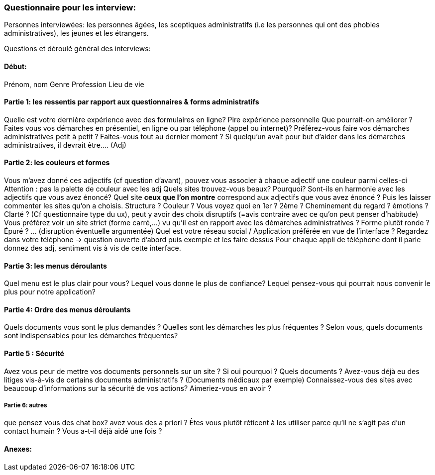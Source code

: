 === Questionnaire pour les interview:

Personnes interviewées: les personnes âgées, les sceptiques administratifs (i.e les personnes qui ont des phobies administratives), les jeunes et les étrangers.

Questions et déroulé général des interviews:

==== Début: 

Prénom, nom 
Genre
Profession 
Lieu de vie


==== Partie 1: les ressentis par rapport aux questionnaires & forms administratifs 

Quelle est votre dernière expérience avec des formulaires en ligne? 
Pire expérience personnelle 
Que pourrait-on améliorer ?
Faites vous vos démarches en présentiel, en ligne ou par téléphone (appel ou internet)?
Préférez-vous faire vos démarches administratives petit à petit ? Faites-vous tout au dernier moment ?
Si quelqu’un avait pour but d’aider dans les démarches administratives, il devrait être…. (Adj)


==== Partie 2: les couleurs et formes 

Vous m’avez donné ces adjectifs (cf question d’avant), pouvez vous associer à chaque adjectif une couleur parmi celles-ci Attention : pas la palette de couleur avec les adj
Quels sites trouvez-vous beaux? Pourquoi? Sont-ils en harmonie avec les adjectifs que vous avez énoncé? 
Quel site *ceux que l’on montre* correspond aux adjectifs que vous avez énoncé ?
Puis les laisser commenter les sites qu’on a choisis. Structure ? Couleur ? Vous voyez quoi en 1er ? 2ème ? Cheminement du regard ? émotions ? Clarté ? 
(Cf questionnaire type du ux), peut y avoir des choix disruptifs (=avis contraire avec ce qu’on peut penser d'habitude)
Vous préférez voir un site strict (forme carré,…) vu qu’il est en rapport avec les démarches administratives ? Forme plutôt ronde ? Épuré ? … (disruption éventuelle argumentée)
Quel est votre réseau social / Application préférée en vue de l’interface ? Regardez dans votre téléphone -> question ouverte d’abord puis exemple et les faire dessus
Pour chaque appli de téléphone dont il parle donnez des adj, sentiment vis à vis de cette interface. 



==== Partie 3: les menus déroulants 

Quel menu est le plus clair pour vous? 
Lequel vous donne le plus de confiance? 
Lequel pensez-vous qui pourrait nous convenir le plus pour notre application? 


==== Partie 4: Ordre des menus déroulants

Quels documents vous sont le plus demandés ?
Quelles sont les démarches les plus fréquentes ? 
Selon vous, quels documents sont indispensables pour les démarches fréquentes? 


==== Partie 5 : Sécurité 

Avez vous peur de mettre vos documents personnels sur un site ? Si oui pourquoi ? Quels documents ?
Avez-vous déjà eu des litiges vis-à-vis de certains documents administratifs ? (Documents médicaux par exemple)
Connaissez-vous des sites avec beaucoup d’informations sur la sécurité de vos actions? Aimeriez-vous en avoir ?

===== Partie 6: autres
que pensez vous des chat box? 
avez vous des a priori ?
Êtes vous plutôt réticent à les utiliser parce qu’il ne s’agit pas d’un contact humain ? Vous a-t-il déjà aidé une fois ?

==== Anexes: 